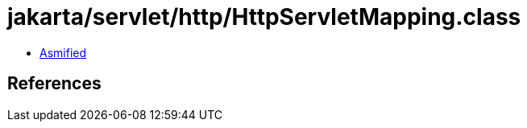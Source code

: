 = jakarta/servlet/http/HttpServletMapping.class

 - link:HttpServletMapping-asmified.java[Asmified]

== References

